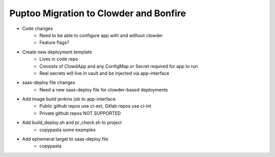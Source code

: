 Puptoo Migration to Clowder and Bonfire
=======================================

* Code changes
    * Need to be able to configure app with and without clowder
    * Feature flags?
* Create new deployment template
    * Lives in code repo
    * Consists of ClowdApp and any ConfigMap or Secret required for app to run
    * Real secrets will live in vault and be injected via app-interface
* saas-deploy file changes
    * Need a new saas-deploy file for clowder-based deployments
* Add image build jenkins job to app-interface
    * Public github repos use ci-ext, Gitlab repos use ci-int
    * Private github repos NOT SUPPORTED
* Add build_deploy.sh and pr_check.sh to project
    * copypasta some examples
* Add ephemeral target to saas-deploy file
    * copypasta
